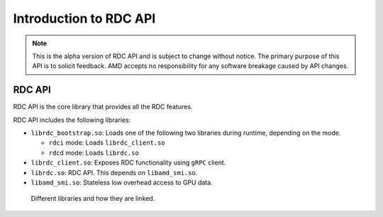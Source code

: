 .. meta::
  :description: The ROCm Data Center tool (RDC) addresses key infrastructure challenges regarding AMD GPUs in cluster and data center environments and simplifies their administration
  :keywords: ROCm Data Center tool API, RDC API

.. _api-intro:

*************************
Introduction to RDC API
*************************

.. note::
  This is the alpha version of RDC API and is subject to change without notice. The primary purpose of this API is to solicit feedback. AMD accepts no responsibility for any software breakage caused by API changes.

RDC API
========

RDC API is the core library that provides all the RDC features.

RDC API includes the following libraries:

* ``librdc_bootstrap.so``: Loads one of the following two libraries during runtime, depending on the mode.

  - ``rdci`` mode: Loads ``librdc_client.so``
  - ``rdcd`` mode: Loads ``librdc.so``

* ``librdc_client.so``: Exposes RDC functionality using ``gRPC`` client.

* ``librdc.so``: RDC API. This depends on ``libamd_smi.so``.

* ``libamd_smi.so``: Stateless low overhead access to GPU data.

.. figure:: ../data/api_libs.png

    Different libraries and how they are linked.
